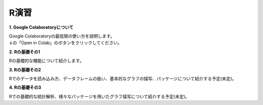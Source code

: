 =======================
 R演習
=======================

**1. Google Colaboratoryについて**

| Google Colaboratoryの最低限の使い方を説明します。
| ↓の「Open in Colab」のボタンをクリックしてください。

.. image:: _static/images/programming/colab-badge.svg
   :target: https://colab.research.google.com/github/slt666666/basic_informatics_2022/blob/master/source/_static/colab_notebook/RL01.ipynb

**2. Rの基礎その1**

Rの基礎的な機能について紹介します。

.. image:: _static/images/programming/colab-badge.svg
   :target: https://colab.research.google.com/github/slt666666/basic_informatics_2022/blob/master/source/_static/colab_notebook/RL02.ipynb

**3. Rの基礎その2**

Rでのデータを読み込み方、データフレームの扱い、基本的なグラフの描写、パッケージについて紹介する予定(未定)。


**4. Rの基礎その3**

Rでの基礎的な統計解析、様々なパッケージを用いたグラフ描写について紹介する予定(未定)。
